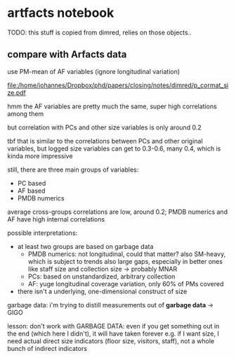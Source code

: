* artfacts notebook

TODO: this stuff is copied from dimred, relies on those objects.. 

** compare with Arfacts data

use PM-mean of AF variables (ignore longitudinal variation)

#+name: p_cormat_size
#+begin_src R :exports results :results output graphics file :file p_cormat_size.pdf :width 10 :height 10

library(ggcorrplot) # for correlation matrix

dt_pmx <- gd_pmx(dt_pmdb)

dt_af_size <- gd_af_size(dt_pmx)

dt_af_size_mean <- dt_af_size[, lapply(.SD, mean), .SDcols = patterns("quant|exhb|^N"), .(ID = PMDB_ID)] %>%
  .[, c("exhbnNA", "N") := NULL]

## generate all the comparisons
cormat_cprn <- join(dt_af_size_mean, # need to flip woclosed scores.. FIXME
                    copy(l_pca_dimred_woclosed$dt_scores)[, `:=`(PC1 = PC1*-1, PC2 = PC2*-1)], 
                    on = "ID") %>%
  join(copy(dt_pmdb_size_wide)[, museum_status := NULL], on = "ID") %>%
  num_vars %>% .[, ID := NULL] %>% cor(use = "pairwise.complete.obs")
  
cormat_cprn %>% ggcorrplot(show.diag = F, type = "full", lab = T, lab_size = 3) +
  theme(legend.position = "bottom")
  

#+end_src

#+attr_latex: :width 7in
#+RESULTS: p_cormat_size
[[file:/home/johannes/Dropbox/phd/papers/closing/notes/dimred/p_cormat_size.pdf]]

hmm the AF variables are pretty much the same, super high correlations among them

but correlation with PCs and other size variables is only around 0.2

tbf that is similar to the correlations between PCs and other original variables, but logged size variables can get to 0.3-0.6, many 0.4, which is kinda more impressive

still, there are three main groups of variables:
- PC based
- AF based
- PMDB numerics

average cross-groups correlations are low, around 0.2;
PMDB numerics and AF have high internal correlations  

possible interpretations:
- at least two groups are based on garbage data
  - PMDB numerics: not longitudinal, could that matter? also SM-heavy, which is subject to trends
    also large gaps, especially in better ones like staff size and collection size -> probably MNAR
  - PCs: based on unstandardized, arbitrary collection
  - AF: yuge longitudinal coverage variation, only 60% of PMs covered
- there isn't a underlying, one-dimensional construct of size 

garbage data: i'm trying to distill measurements out of *garbage data* -> GIGO

lesson: don't work with GARBAGE DATA: even if you get something out in the end (which here I didn't), it will have taken forever
e.g. if I want size, I need actual direct size indicators (floor size, visitors, staff), not a whole bunch of indirect indicators

